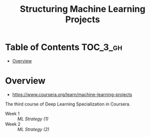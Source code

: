 #+TITLE: Structuring Machine Learning Projects

* Table of Contents :TOC_3_gh:
- [[#overview][Overview]]

* Overview
- https://www.coursera.org/learn/machine-learning-projects

The third course of Deep Learning Specialization in Coursera.

- Week 1 :: [[week1.org][ML Strategy (1)]]
- Week 2 :: [[week2.org][ML Strategy (2)]]

